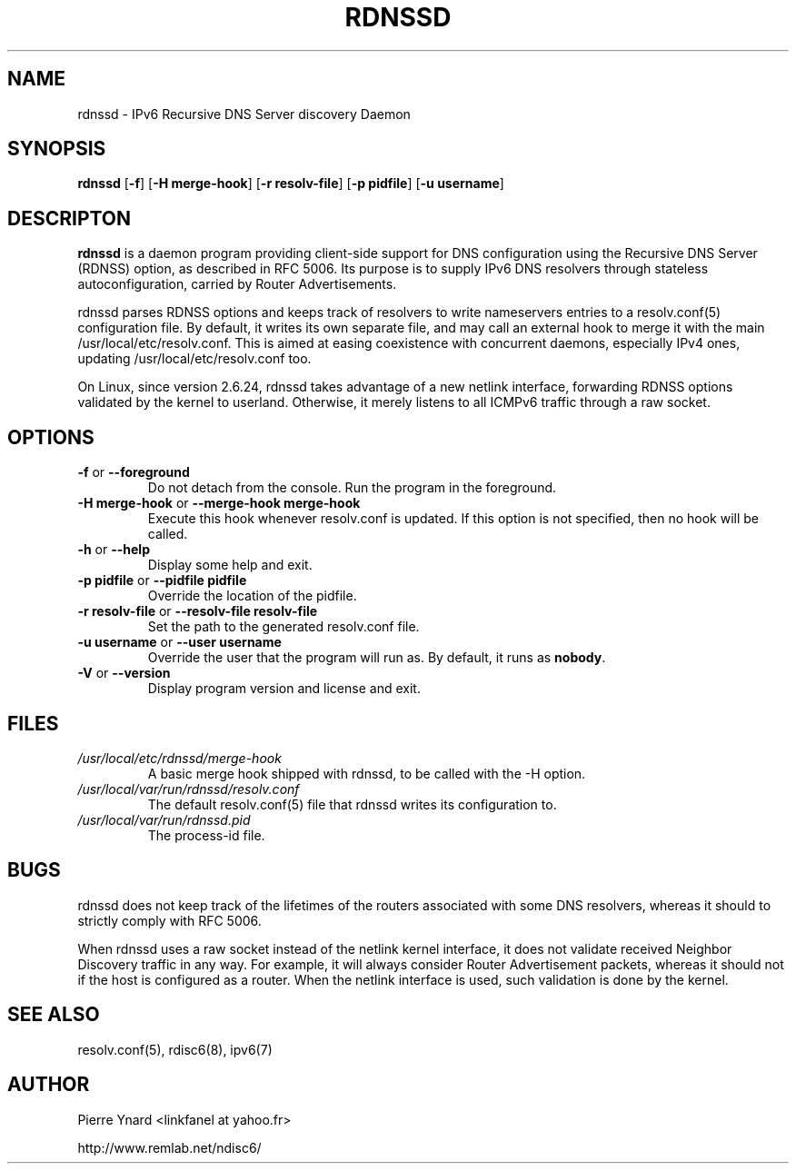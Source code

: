 .\" *************************************************************************
.\" *  Copyright © 2007 Pierre Ynard, Rémi Denis-Courmont.                  *
.\" *  This program is free software: you can redistribute and/or modify    *
.\" *  it under the terms of the GNU General Public License as published by *
.\" *  the Free Software Foundation, versions 2 or 3 of the license.        *
.\" *                                                                       *
.\" *  This program is distributed in the hope that it will be useful,      *
.\" *  but WITHOUT ANY WARRANTY; without even the implied warranty of       *
.\" *  MERCHANTABILITY or FITNESS FOR A PARTICULAR PURPOSE.  See the        *
.\" *  GNU General Public License for more details.                         *
.\" *                                                                       *
.\" *  You should have received a copy of the GNU General Public License    *
.\" *  along with this program. If not, see <http://www.gnu.org/licenses/>. *
.\" *************************************************************************
.TH "RDNSSD" "8" "$Date$" "rdnssd" "System Manager's Manual"
.SH NAME
rdnssd \- IPv6 Recursive DNS Server discovery Daemon
.SH SYNOPSIS
.BR "rdnssd" " [" "-f" "] [" "-H merge-hook" "] [" "-r resolv-file" "]"
.BR "" "[" "-p pidfile" "] [" "-u username" "]"

.SH DESCRIPTON
.B rdnssd
is a daemon program providing client-side support for DNS configuration
using the Recursive DNS Server (RDNSS) option, as described in RFC 5006.
Its purpose is to supply IPv6 DNS resolvers through stateless
autoconfiguration, carried by Router Advertisements.

rdnssd parses RDNSS options and keeps track of resolvers to write
nameservers entries to a resolv.conf(5) configuration file. By default,
it writes its own separate file, and may call an external hook to merge
it with the main /usr/local/etc/resolv.conf. This is aimed at easing coexistence
with concurrent daemons, especially IPv4 ones, updating
/usr/local/etc/resolv.conf too.

On Linux, since version 2.6.24, rdnssd takes advantage of a new netlink
interface, forwarding RDNSS options validated by the kernel to userland.
Otherwise, it merely listens to all ICMPv6 traffic through a raw socket.

.SH OPTIONS

.TP
.BR "\-f" " or " "\-\-foreground"
Do not detach from the console. Run the program in the foreground.

.TP
.BR "\-H merge-hook" " or " "\-\-merge-hook merge-hook"
Execute this hook whenever resolv.conf is updated. If this option is
not specified, then no hook will be called.

.TP
.BR "\-h" " or " "\-\-help"
Display some help and exit.

.TP
.BR "\-p pidfile" " or " "\-\-pidfile pidfile"
Override the location of the pidfile.

.TP
.BR "\-r resolv-file" " or " "\-\-resolv-file resolv-file"
Set the path to the generated resolv.conf file.

.TP
.BR "\-u username" " or " "\-\-user username"
Override the user that the program will run as. By default, it runs as
.BR "nobody" "."

.TP
.BR "\-V" " or " "\-\-version"
Display program version and license and exit.

.SH FILES
.TP
.I /usr/local/etc/rdnssd/merge-hook
A basic merge hook shipped with rdnssd, to be called with the -H option.

.TP
.I /usr/local/var/run/rdnssd/resolv.conf
The default resolv.conf(5) file that rdnssd writes its configuration to.

.TP
.I /usr/local/var/run/rdnssd.pid
The process-id file.

.SH BUGS
rdnssd does not keep track of the lifetimes of the routers associated
with some DNS resolvers, whereas it should to strictly comply with RFC
5006.

When rdnssd uses a raw socket instead of the netlink kernel interface,
it does not validate received Neighbor Discovery traffic in any way.
For example, it will always consider Router Advertisement packets,
whereas it should not if the host is configured as a router. When the
netlink interface is used, such validation is done by the kernel.

.SH "SEE ALSO"
resolv.conf(5), rdisc6(8), ipv6(7)

.SH AUTHOR
Pierre Ynard <linkfanel at yahoo.fr>

http://www.remlab.net/ndisc6/
